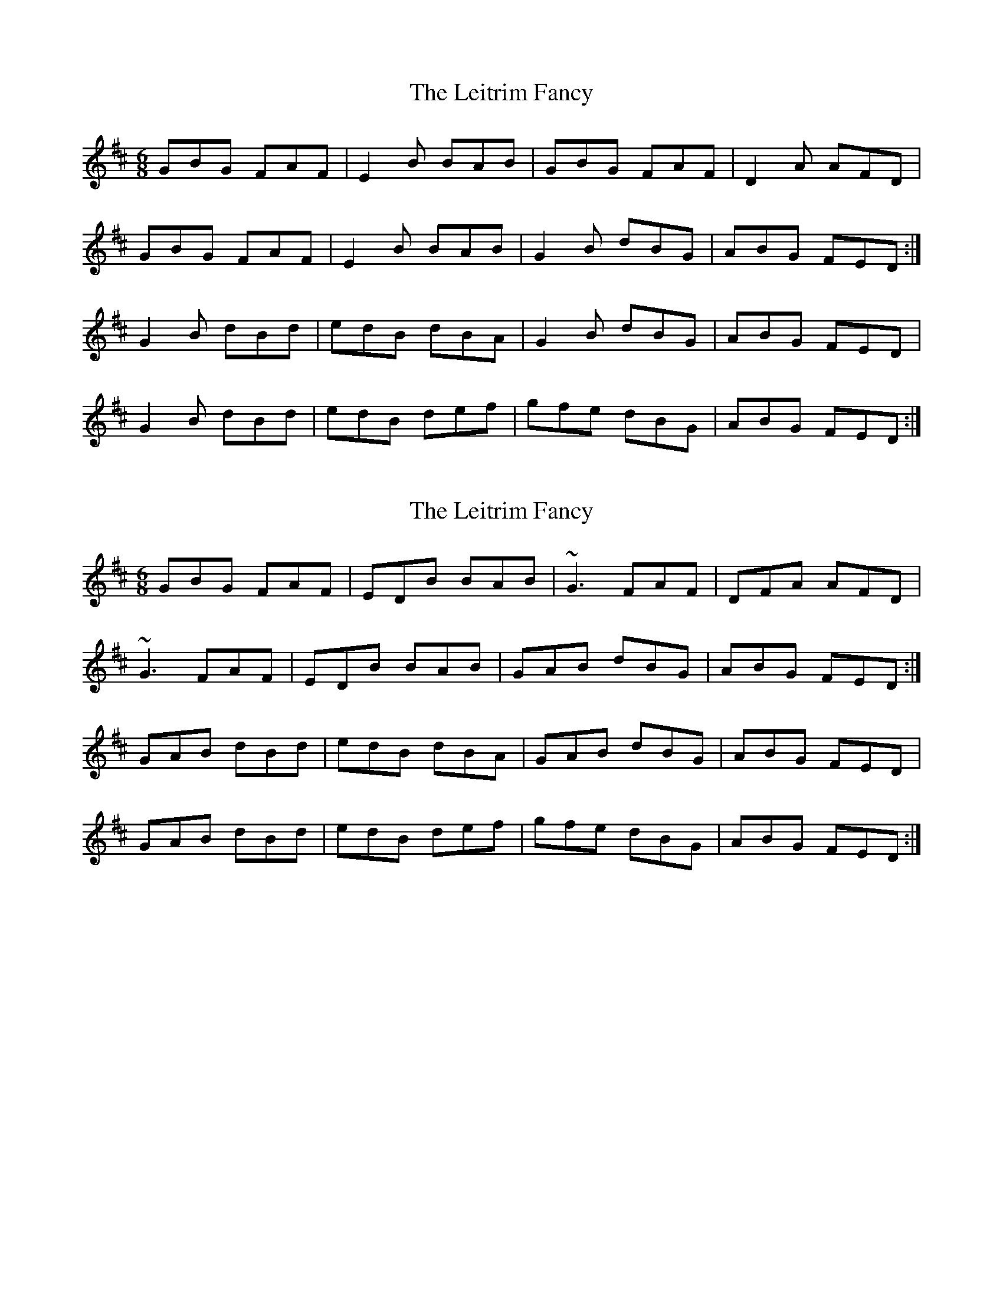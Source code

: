 X: 1
T: Leitrim Fancy, The
Z: Musicalbison
S: https://thesession.org/tunes/467#setting467
R: jig
M: 6/8
L: 1/8
K: Dmaj
GBG FAF|E2B BAB|GBG FAF|D2A AFD|
GBG FAF|E2B BAB|G2B dBG|ABG FED:|
G2B dBd|edB dBA|G2B dBG|ABG FED|
G2B dBd|edB def|gfe dBG|ABG FED:|
X: 2
T: Leitrim Fancy, The
Z: Manu Novo
S: https://thesession.org/tunes/467#setting13352
R: jig
M: 6/8
L: 1/8
K: Dmaj
GBG FAF|EDB BAB|~G3 FAF|DFA AFD|~G3 FAF|EDB BAB|GAB dBG|ABG FED:|GAB dBd|edB dBA|GAB dBG|ABG FED|GAB dBd|edB def|gfe dBG|ABG FED:|
X: 3
T: Leitrim Fancy, The
Z: Jeremy
S: https://thesession.org/tunes/467#setting25332
R: jig
M: 6/8
L: 1/8
K: Dmaj
GBG FBF|EBE BAB|GBG FBF|DFA AFD|
G2B F2B|E2B BAB|GAB dBG|ABG FED:|
GAB d2d|edB dBA|GAB dBG|A2G FED|
GAB dBd|edB def|gfe dBG|ABG FED:|
X: 4
T: Leitrim Fancy, The
Z: JACKB
S: https://thesession.org/tunes/467#setting27806
R: jig
M: 6/8
L: 1/8
K: Dmaj
|:GBG FAF|E2B BAB|GBG FAF|DFA AFD|
GBG FAF|E2B BAB|GAB dBG|ABG FED:||
|:G2B dBd|edB dBA|G2B dBG|ABG FED|
G2B dBd|edB def|gfe dBG|ABG FED:||
